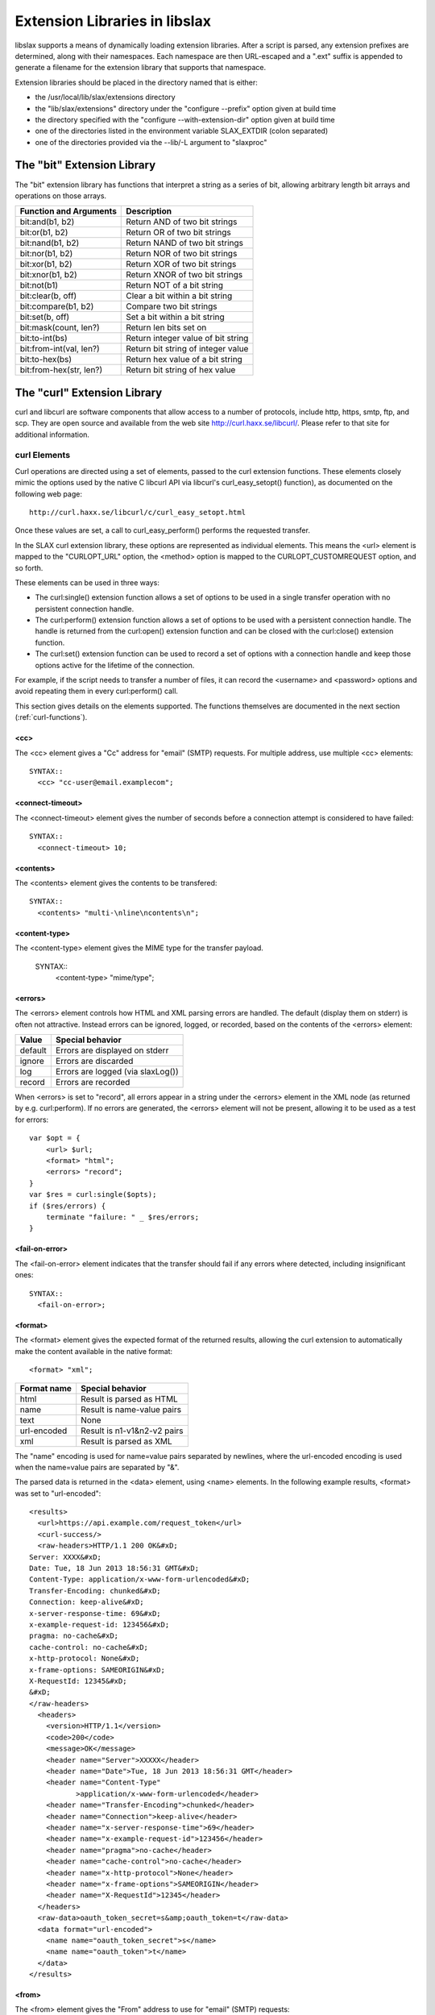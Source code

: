 
.. _libslax-extensions:

==============================
Extension Libraries in libslax
==============================

libslax supports a means of dynamically loading extension libraries.
After a script is parsed, any extension prefixes are determined, along
with their namespaces.  Each namespace are then URL-escaped and a
".ext" suffix is appended to generate a filename for the extension
library that supports that namespace.

Extension libraries should be placed in the directory named that is
either:

- the /usr/local/lib/slax/extensions directory

- the "lib/slax/extensions" directory under the "configure --prefix"
  option given at build time

- the directory specified with the "configure --with-extension-dir"
  option given at build time

- one of the directories listed in the environment variable
  SLAX_EXTDIR (colon separated)

- one of the directories provided via the --lib/-L argument to "slaxproc"

The "bit" Extension Library
---------------------------

The "bit" extension library has functions that interpret a string as a
series of bit, allowing arbitrary length bit arrays and operations on
those arrays.

========================= ====================================
 Function and Arguments    Description
========================= ====================================
 bit:and(b1, b2)           Return AND of two bit strings
 bit:or(b1, b2)            Return OR of two bit strings
 bit:nand(b1, b2)          Return NAND of two bit strings
 bit:nor(b1, b2)           Return NOR of two bit strings
 bit:xor(b1, b2)           Return XOR of two bit strings
 bit:xnor(b1, b2)          Return XNOR of two bit strings
 bit:not(b1)               Return NOT of a bit string
 bit:clear(b, off)         Clear a bit within a bit string
 bit:compare(b1, b2)       Compare two bit strings
 bit:set(b, off)           Set a bit within a bit string
 bit:mask(count, len?)     Return len bits set on
 bit:to-int(bs)            Return integer value of bit string
 bit:from-int(val, len?)   Return bit string of integer value
 bit:to-hex(bs)            Return hex value of a bit string
 bit:from-hex(str, len?)   Return bit string of hex value
========================= ====================================

The "curl" Extension Library
----------------------------

curl and libcurl are software components that allow access to a number
of protocols, include http, https, smtp, ftp, and scp.  They are open
source and available from the web site http://curl.haxx.se/libcurl/.
Please refer to that site for additional information.

.. _curl-elements:

curl Elements
+++++++++++++

Curl operations are directed using a set of elements, passed to the
curl extension functions.  These elements closely mimic the options
used by the native C libcurl API via libcurl's curl_easy_setopt()
function), as documented on the following web page::

    http://curl.haxx.se/libcurl/c/curl_easy_setopt.html

Once these values are set, a call to curl_easy_perform() performs the
requested transfer.

In the SLAX curl extension library, these options are represented as
individual elements.  This means the <url> element is mapped to the
"CURLOPT_URL" option, the <method> option is mapped to the
CURLOPT_CUSTOMREQUEST option, and so forth.

These elements can be used in three ways:

- The curl:single() extension function allows a set of options to be
  used in a single transfer operation with no persistent connection
  handle.

- The curl:perform() extension function allows a set of options to be
  used with a persistent connection handle.  The handle is returned from
  the curl:open() extension function and can be closed with the
  curl:close() extension function.

- The curl:set() extension function can be used to record a set of
  options with a connection handle and keep those options active for
  the lifetime of the connection.

For example, if the script needs to transfer a number of files, it can
record the <username> and <password> options and avoid repeating them
in every curl:perform() call.

This section gives details on the elements supported.  The functions
themselves are documented in the next section (:ref:`curl-functions`).

<cc>
~~~~

The <cc> element gives a "Cc" address for "email" (SMTP) requests.
For multiple address, use multiple <cc> elements::

    SYNTAX::
      <cc> "cc-user@email.examplecom";

<connect-timeout>
~~~~~~~~~~~~~~~~~

The <connect-timeout> element gives the number of seconds before a
connection attempt is considered to have failed::

    SYNTAX::
      <connect-timeout> 10;

<contents>
~~~~~~~~~~

The <contents> element gives the contents to be transfered::

    SYNTAX::
      <contents> "multi-\nline\ncontents\n";

<content-type>
~~~~~~~~~~~~~~

The <content-type> element gives the MIME type for the transfer
payload.

    SYNTAX::
      <content-type> "mime/type";

<errors>
~~~~~~~~

The <errors> element controls how HTML and XML parsing errors are
handled.  The default (display them on stderr) is often not
attractive.  Instead errors can be ignored, logged, or recorded, based
on the contents of the <errors> element:

========= ===================================
 Value     Special behavior
========= ===================================
 default   Errors are displayed on stderr
 ignore    Errors are discarded
 log       Errors are logged (via slaxLog())
 record    Errors are recorded
========= ===================================

When <errors> is set to "record", all errors appear in a string under
the <errors> element in the XML node (as returned by
e.g. curl:perform).  If no errors are generated, the <errors> element
will not be present, allowing it to be used as a test for errors::

    var $opt = {
        <url> $url;
        <format> "html";
        <errors> "record";
    }
    var $res = curl:single($opts);
    if ($res/errors) {
        terminate "failure: " _ $res/errors;
    }

<fail-on-error>
~~~~~~~~~~~~~~~

The <fail-on-error> element indicates that the transfer should fail if
any errors where detected, including insignificant ones::

    SYNTAX::
      <fail-on-error>;

<format>
~~~~~~~~

The <format> element gives the expected format of the returned
results, allowing the curl extension to automatically make the content
available in the native format::

    <format> "xml";

============= =============================
 Format name   Special behavior
============= =============================
 html          Result is parsed as HTML
 name          Result is name-value pairs
 text          None
 url-encoded   Result is n1-v1&n2-v2 pairs
 xml           Result is parsed as XML
============= =============================

The "name" encoding is used for name=value pairs separated by
newlines, where the url-encoded encoding is used when the name=value
pairs are separated by "&".

The parsed data is returned in the <data> element, using <name>
elements.  In the following example results, <format> was set
to "url-encoded"::

    <results>
      <url>https://api.example.com/request_token</url>
      <curl-success/>
      <raw-headers>HTTP/1.1 200 OK&#xD;
    Server: XXXX&#xD;
    Date: Tue, 18 Jun 2013 18:56:31 GMT&#xD;
    Content-Type: application/x-www-form-urlencoded&#xD;
    Transfer-Encoding: chunked&#xD;
    Connection: keep-alive&#xD;
    x-server-response-time: 69&#xD;
    x-example-request-id: 123456&#xD;
    pragma: no-cache&#xD;
    cache-control: no-cache&#xD;
    x-http-protocol: None&#xD;
    x-frame-options: SAMEORIGIN&#xD;
    X-RequestId: 12345&#xD;
    &#xD;
    </raw-headers>
      <headers>
        <version>HTTP/1.1</version>
        <code>200</code>
        <message>OK</message>
        <header name="Server">XXXXX</header>
        <header name="Date">Tue, 18 Jun 2013 18:56:31 GMT</header>
        <header name="Content-Type"
               >application/x-www-form-urlencoded</header>
        <header name="Transfer-Encoding">chunked</header>
        <header name="Connection">keep-alive</header>
        <header name="x-server-response-time">69</header>
        <header name="x-example-request-id">123456</header>
        <header name="pragma">no-cache</header>
        <header name="cache-control">no-cache</header>
        <header name="x-http-protocol">None</header>
        <header name="x-frame-options">SAMEORIGIN</header>
        <header name="X-RequestId">12345</header>
      </headers>
      <raw-data>oauth_token_secret=s&amp;oauth_token=t</raw-data>
      <data format="url-encoded">
        <name name="oauth_token_secret">s</name>
        <name name="oauth_token">t</name>
      </data>
    </results>

<from>
~~~~~~

The <from> element gives the "From" address to use for "email" (SMTP)
requests::

    SYNTAX::
      <from> "source-user@email.example.com";

<header>
~~~~~~~~

The <header> element gives additional header fields for the request::

    SYNTAX::
      <header name="name"> "value";

<insecure>
~~~~~~~~~~

The <insecure> element indicates a willingness to tolerate insecure
communications operations.  In particular, it will allow SSL Certs
without checking the common name::

    SYNTAX::
      <insecure>;

<local>
~~~~~~~

The <local> element gives the name to use as the local hostname for
"email" (SMTP) requests::

    SYNTAX::
      <local> "local host name";

<method>
~~~~~~~~

The <method> element sets the method used to transfer data.  This
controls the HTTP request type, as well as triggering other transfer
mechanisms::

    SYNTAX::
      <method> $method;

Method names are listed in the table below:

======== ================================
 Method   Description
======== ================================
 get      HTTP GET or FTP GET operation
 post     HTTP POST operation
 delete   HTTP DELETE operation
 head     HTTP HEAD operation
 email    SMTP email send operation
 put      HTTP PUT operation
 upload   HTTP POST or FTP PUT operation
======== ================================

The "get" method is the default.

<param>
~~~~~~~

The <param> element gives additional parameter values for the
request.  These parameters are typically encoded into the URL::

    SYNTAX::
      <param name="x"> "y";

<password>
~~~~~~~~~~

The <password> element sets the user's password for the transfer::

    SYNTAX::
      <password> "password";

<secure>
~~~~~~~~

The <secure> element requests the use of the "secure" sibling of many
protocols, including HTTPS and FTPS::

    SYNTAX::
      <secure>;

<server>
~~~~~~~~

The <server> element gives the outgoing SMTP server name.  At present,
MX records are not handled, but that will be fixed shortly::

    SYNTAX::
      <server> "email-server.example.com";

<subject>
~~~~~~~~~

The <subject> element gives the "Subject" field for "email" (SMTP)
requests::

    SYNTAX::
      <subject> "email subject string";

<timeout>
~~~~~~~~~

The <timeout> element gives the number of seconds before an open
connection is considered to have failed::

    SYNTAX::
      <timeout> 10;

<to>
++++

The <to> element gives a "To" address for "email" (SMTP) requests.
For multiple address, use multiple <to> elements::

    SYNTAX::
      <to> "to-user@email.examplecom";

<upload>
~~~~~~~~

The <upload> element indicates this is a file upload request::

    SYNTAX::
      <upload>;

<url>
~~~~~

The <url> element sets the base URL for the request::

    SYNTAX::
      <url> "target-url";

<username>
~~~~~~~~~~

The <username> element sets the user name to use for the transfer::

    SYNTAX::
      <username> "username";

<verbose>
~~~~~~~~~

The <verbose> element requests an insanely detailed level of debug
information that can be useful when debugging requests.  The curl
extension will display detailed information about the operations and
communication of the curl transfer::

    SYNTAX::
      <verbose>;

.. _curl-functions:

curl Extension Functions
++++++++++++++++++++++++

The curl namespace defines a set of extension functions.  This section
describes those functions.

.. _curl-perform:

curl:perform
~~~~~~~~~~~~

The "curl:perform" extension function performs simple transfers using
a persistent connection handle, as provided by curl:open (:ref:`curl-open`).

The arguments are the connection handle and a set of option elements
as listed in :ref:`curl-elements`.  The returned object is an XML hierarchy
containing the results of the transfer::

    SYNTAX::
        object curl:perform(handle, options)

The returned object may contain the following elements:

============== =====================================
 Element        Contents
============== =====================================
 url            The requested URL
 curl-success   Indicates sucess (empty)
 raw-headers    Raw header fields from the reply
 raw-data       Raw data from the reply
 error          Contains error message text, if any
 header         Parsed header fields
 data           Parsed data
============== =====================================

The <header> element can contain the following elements:

========= ==========================================
 Element   Contents
========= ==========================================
 code      HTTP reply code
 version   HTTP reply version string
 message   HTTP reply message
 field     HTTP reply fields (with @name and value)
========= ==========================================

The following is an example of the <header> element, with header
fields parsed into <field> elements::

      <header>
        <version>HTTP/1.1</version>
        <code>404</code>
        <message>Not Found</message>
        <field name="Content-Type">text/html</field>
        <field name="Content-Length">345</field>
        <field name="Date">Mon, 08 Aug 2011 03:40:21 GMT</field>
        <field name="Server">lighttpd/1.4.28 juisebox</field>
      </header>

.. _curl-open:

curl:open
~~~~~~~~~

The "curl:open" extension function opens a connection to a remote
server, allowing multiple operations over a single connection::

    SYNTAX::
        handle curl:open();

The returned handle can be passed to curl:perform() or curl:close().

curl:set
~~~~~~~~

The "curl:set" extension function records a set of parameters that
will persist for the lifespan of a connection::

    SYNTAX::
        void cur:set(handle, options);

curl:set() sets options on the handle, so they don't need to be
repeated on each curl:perform() call::

    var $curl = curl:open();
    var $global-options = {
        <method> "post";
        <header name="id"> "phil";
        <header name="location"> "raleigh";
    }

    expr curl:set($curl, $global-options);

    call some-other-template($curl);

curl:single
~~~~~~~~~~~

The "curl:single" extension function performs transfer operations
without using a persistent connection::

    SYNTAX::
        object curl:single(options);

The returned object is identical in structure to the one returned by
curl:perform.  Refer to :ref:`curl-perform` for additional information.

curl:close
~~~~~~~~~~

The "curl:close" extension function closes an open connection.
Further operations cannot be performed over the connection::

    SYNTAX::
        void curl:close(handle);

Examples
++++++++

This section contains a set of example scripts that use the curl
extension to perform simple gets, google authorization, and send
email.

Simple GET
~~~~~~~~~~

This script gets a vanilla web page, but just to be interesting,
includes a header field for the HTTP header and a parameter that is
incorporated into the requested URL::

    version 1.1;

    ns curl extension = "http://xml.libslax.org/curl";

    param $url = "http://www.juniper.net";

    match / {
        <op-script-results> {
            var $options = {
                <header name="client"> "slaxproc";
                <param name="smokey"> "bandit";
            }

            var $results = curl:single($url, $options);
            message "completed: " _ $results/headers/message;
            <curl> {
                copy-of $results;
            }
        }
    }

Google Auth
~~~~~~~~~~~

This script take a username and password and uses the google login
services to translate them into an "Authorization" string::

    version 1.1;

    ns curl extension = "http://xml.libslax.org/curl";

    param $url = "https://www.google.com/accounts/ClientLogin";
    param $username;
    param $password;

    var $auth-params := {
        <url> $url;
        <method> "post";
        <insecure>;
        <param name="Email"> $username;
        <param name="Passwd"> $password;
        <param name="accountType"> "GOOGLE";
        <param name="service"> "wise";
        <param name="source"> "test-app";
    }

    match / {
        var $curl = curl:open();

        var $auth-cred = curl:perform($curl, $auth-params);

        <options> {
            for-each(slax:break-lines( $auth-cred/raw-data )) {
                if(starts-with(.,"Auth")) {
                    <header name="GData-Version"> "3.0";
                    <header name="Authorization"> "GoogleLogin " _ .;
                }
            }
        }

        expr curl:close($curl);
    }

Email
~~~~~

This script sends an email via a server provided as a parameter::

    version 1.1;

    ns curl extension = "http://xml.libslax.org/curl";

    param $server;

    match / {
        <out> {
            var $info = {
                <method> "email";
                <server> $server;
                <from> "muffin@example.com";
                <to> "phil@example.net";
                <subject> "Testing...";
                <contents> "Hello,
    This is an email.  But you know that.

    Thanks,
     Phil
    ";
            }

            var $res = curl:single($info);
            <res> {
                copy-of $res;
            }
        }
    }

The "db" Extension Library
--------------------------

The db extension library provides a way to store/retrieve/manipulate/delete
data stored in a backend database from SLAX scripts

db Elements
+++++++++++

Following are the elements that can be used in options and data to db
extension functions

<engine>
~~~~~~~~

Used to specify the backend database engine that is used to
access/store data::

    <engine> "sqlite";

"sqlite" is the currently supported backend engine.  The <engine>
element can also take mysql/mongodb as values once the adapters for
corresponding database engines are made available.

<database>
~~~~~~~~~~

Used to specify the name of the database to operate on::

    <database> "test.db";

<collection>
~~~~~~~~~~~~

This is used to specify the data collection on which to perform operations.
This corresponds to a database table in SQL world::

    <collection> "employee";

<fields>
~~~~~~~~

This is used to specify meta data about various fields that a collection
contain using <field> elements::

    <fields> {
        <field> {
            ...
            ...
        }
        <field> {
            ...
            ...
        }
    }

<field>
~~~~~~~

Contains meta data about each field in collection. This corresponds to column
definition in SQL world and is used when creating a collection.

::

    <field> {
        <name> "name";
        <type> "integer";
        <primary>;
    }

<field> can contain following elements:

================ ==========================================================
 Element          Description
================ ==========================================================
 name             Name of the field
 type             Type of this field. Can take integer/text/real as values
 primary          Field is primary key
 unique           Field value are unique
 notnull          Field value must be specified
 auto-increment   Field value is auto incremented; must be integer type
 default          Value field will have if not specified by the user
================ ==========================================================

<instance>
~~~~~~~~~~

Represents a single instance from collection. Contains fields and their
corresponding values in that record. Used when inserting/manipulating data in
the datastore. Example::

    <instance> {
        <id> 5;
        <name> "John";
    }


<instances>
~~~~~~~~~~~

Used to hold multiple instances::

    <instances> {
        <instance> {
            ...
            ...
        }
        <instance> {
            ...
            ...
        }
    }

<condition>
~~~~~~~~~~~

Used to specify a condition that must to be satisfied when operating with
data instances from datastore. This forms the condition used with WHERE clause
when operating with SQL datastore

<condition> will contain following mandatory elements.

================ ==========================================================
 Element          Description
================ ==========================================================
 selector         Name of the field to apply this condition
 operator         Operator for this condition. Can take one of comparison
                  or logical operators (<, >, <=, >=, =, LIKE, IN, NOT)
 value            Value to be used with operator on this field
================ ==========================================================

Example::

    <condition> {
        <selector> "id;
        <operator> "in";
        <value> "(1, 10)";
    }

<conditions>
~~~~~~~~~~~~

This is used to specify multiple conditions with <and> or <or> as parent
node. For example::

    <conditions> {
        <and> {
            <condition> {
                ... /* c1 */
            }
            <condition> {
                ... /* c2 */
            }
            <or> {
                <condition> {
                    ... /* c3 */
                }
                <condition> {
                    ... /* c4 */
                }
            }
        }
    }

Above condition set gets translated to "c1 AND c2 AND c3 OR c4"

<retrieve>
~~~~~~~~~~

This is used to specify only the fields that should appear as part of result
set when querying the datastore. For example::

    <retrieve> {
        <id>;
        <name>;
    }

<sort>
~~~~~~

Used to specify the fields and order by which the result set must be sorted
before returning. List of fields can be specified using <by> and order using
<order>. "asc" and "desc", corresponds to ascending and descending order are
the only valid values for order, which defaults to "asc"::

    <sort> {
        <by> "id";
        <by> "age";
        <order> "desc";
    }

<limit>
~~~~~~~

Used to limit the number of instances that a result can contain::

    <limit> 10;

<skip>
~~~~~~

Used to skip over a specified number of instances in the result set before
returning to the user::

    <skip> 5;

<result>
~~~~~~~~

This is the output node from most of the extension functions. This contains
<status> and may contain one or more <instance>s.

<status> can take one of the following values:

=============== =======================================================
 Value           Description
=============== =======================================================
 <done>          Operation ran to completion. Usually means no more
                 data to return
 <ok>            Operation is successful. Returned with insert/update
                 functions
 <data>          Data is available in the result as <instance> elements
 <error>         Error has occurred. Error message will be the value of
                 this element
=============== =======================================================

db Extension Functions
++++++++++++++++++++++

The db extension functions require the following ns statement::

    ns db extension = "http://xml.libslax.org/db";

db:open()
~~~~~~~~~

Used to open a database connection using provided options. Options contain
backend engine and database name. For example::

    var $options = {
        <engine> "sqlite";
        <database> "test.db";
    }

    var $handle = db:open($options);

db:open() returns database handle (a session cookie), that can be used to
perform further operations on this opened connection.

If sqlcipher is available, db:open() also takes an optional <access> config
where in we can specify the key that can be used to encrypt/decrypt the
database. In such a case, options will look as below::

    var $options = {
        <engine> "sqlite";
        <database> "test.db";
        <access> {
            <key> "testKey";
        }
    }

If the user provides a rekey in access, database key will be changed to the
valued mentioned in rekey::

    var $options = {
        <engine> "sqlite";
        <database> "test.db";
        <access> {
            <key> "testKey";
            <rekey> "newTestKey";
        }
    }

Above options when used in with db:open() will change test.db key from
"testKey" to "newTestKey".

db:create()
~~~~~~~~~~~

Used to create a collection using opened database handle and  information
about the fields that this collection contains. For example::

    var $schema = {
        <collection> "employee";
        <fields> {
            <field> {
                <name> "id";
                <type> "integer";
                <primary>;
            }
            <field> {
                <name> "name";
                <type> "text";
                <default> "John";
            }
        }
    }

    var $result = db:create($handle. $schema);

db:create() returns result node which contains status of the operation.
Status is returned as ok in case of success and has error with message if it
fails.

db:insert()
~~~~~~~~~~~

Used to insert data into a collection using a handle and input data. For
example, to insert one instance into a collection, we use::

    var $data = {
        <collection> "employee";
        <instance> {
            <id> 3;
            <name> "Joey";
        }
    }

    var $result = db:insert($handle, $data);

To insert a batch of instances, we use::

    var $data = {
        <collection> "employee";
        <instances> {
            <instance> {
                <id> 1;
                <name> "Rachael";
            }
            <instance> {
                <id> 2;
                <name> "Chandler";
            }
            <instance> {
                <id> 3;
                <name> "Monica";
            }
        }
    }

    var $result = db:insert($handle, $data);

db:insert() returns a result node and includes result of operation in status.
Status is returned as ok in case of success and error with message in case of
failure.

db:update()
~~~~~~~~~~~

Used to update a set of instances matching given conditions with a new
provided instance. Takes database handle as first argument and input
as second::

    var $input = {
        <collection> "employee";
        <conditions> {
            <and> {
                <condition> {
                    <selector> "id";
                    <operator> ">";
                    <value> "2";
                }
                <condition> {
                    <selector> "name";
                    <operator> "like";
                    <value> "Monica";
                }
            }
        }
        <update> {
            <name> "Ross";
        }
    }

    var $result = db:update($handle, $input);

Above example will update all the employee instances whose id is greater than
2 with names Monica, to Ross. db:update() returns result set like create/insert
with status of the operation.

db:delete()
~~~~~~~~~~~

Used to delete instances matching given conditions. For example::

    var $input = {
        <collection "employee";
        <conditions> {
            <condition> {
                <selector> "id";
                <operator> ">";
                <value> "4";
            }
        }
        <limit> 10;
    }

    var $result = db:delete($handle, $input);

Above operation deletes up to 10 employee instances whose id is greater than 4.
db:delete() returns result set with status similar to insert/update/create
operations

db:find()
~~~~~~~~~

This call returns a cursor for instances matching given conditions. For
example::

    var $query = {
        <collection> "employee";
        <sort> {
            <by> "id";
            <order> "desc";
        }
        <retrieve> {
            <name>;
        }
        <conditions> {
            <condition> {
                <selector> "id";
                <operator> ">";
                <value> "5";
            }
        }
        <limit> 10;
        <skip> 5;
    }

    var $cursor = db:find($handle, $query);

Above example returns a cursor to result set containing names first 10
employees skipping first 5 whose id is more than 5 sorted in descending order.
We will have to use db:fetch() call to retrieve each of these result
instances.

db:fetch()
~~~~~~~~~~

This function call is used to fetch result instance using cursor returned
from find/query call::

    var $result = db:fetch($cursor);

Returned result contains status and <instance> with fields and values if
available. Status will be returned as <data> if instance is available. It
will be <done> if the query ran to completion and no more data is available
to be read.

db:fetch() also takes an optional second argument that can be used to specify
additional data. This can be useful when fetching on the cursor returned from
custom query using db:query().

db:find-and-fetch()
~~~~~~~~~~~~~~~~~~~

This function call is used to find and read all the instances in one step.
Usage is as below::

    var $result = db:find-and-fetch($handle, $query);

Returned result contains all the available instances from the query and status
will be <data>.  "status" will be <error> with message in case of errors.

db:query()
~~~~~~~~~~

This function can be used to run custom queries. For example::

    var $queryString = "INSERT INTO employee (id, name) "
                       _ "VALUES (@id, @name)";
    var $cursor = db:query($queryString);

    var $input = {
        <id> 11;
        <name> "Phoebe";
    }

    var $result = db:fetch($cursor, $input);

Above example runs a custom query and receives cursor from db:query()
and used db:fetch() to insert data into employee collection using the
previous cursor.

db:close()
~~~~~~~~~~

Used to close the database connection and free all the structures
associated with previous operations performed on this handle::

    var $result = db:close($handle);

The "xutil" Extension Library
-----------------------------

The xutil extension library provides a number of XML- and XSLT-related
utility functions.

"xutil" Extension Functions
+++++++++++++++++++++++++++

The "xutil" extension functions require the following ns statement::

    ns xutil extension = "http://xml.libslax.org/xutil";

xutil:max-call-depth()
~~~~~~~~~~~~~~~~~~~~~~

SLAX and XSLT use recursion as a programming tool for iteration, but
unlimited recursion can lead to disaster.  To avoid this, the libxslt
engine limits the depth of recursive calls to 3,000.  This limit
should be find for almost all uses, but it the value is not suitable,
it can be adjusted using the xutil:max-call-depth() function.

If invoked without an argument, the function returns the current
value.  If a number is passed as the argument, that number is used as
the new max call depth limit::

    EXAMPLE::
        var $limit = xutil:max-call-depth();
        expr xutil:max-call-depth($limit * 2);

xutil:string-to-xml()
~~~~~~~~~~~~~~~~~~~~~

The xutil:string-to-xml() function turns a string containing XML data
into the native representation of that data::

    EXAMPLE::
        var $data = "<doc><title>fred</title></doc>";
        var $xml = xutil:string-to-xml($data);
        message "title is " _ $xml/title;

Multiple strings can be passed, in which case, they will be
concatenated before the XML conversion::

    EXAMPLE::
        var $xml2 = xutil:string-to-xml("<top>", $content, "</top");

xutil:xml-to-string()
~~~~~~~~~~~~~~~~~~~~~

The xutil:xml-to-string() function turns XML content into a string.
This is different than the normal XPath stringification, which
discards open and close tag.  xml-to-string will encode tags as part
of the string::

    EXAMPLE::
        var $xml = <dog> "red";
        var $str = xutil:xml-to-string($xml);
        /* str is now the string "<dog>red</dog>" */

xutil:json-to-xml()
~~~~~~~~~~~~~~~~~~~

The xutil:json-to-xml() function turns a string containing JSON data
into the native representation of that data in XML::

    EXAMPLE::
        var $data = "[ { "a" : 4, "name": "fish"}, 4, 5]";
        var $xml = xutil:json-to-xml($data);
        message "title is " _ $xml/json/name;

An optional second parameter contains a node set of the following
optional elements:

========= ======== ===========================================
 Element   Value    Description
========= ======== ===========================================
 types     "no"     Do not encode type information
 root      string   Name of root node to be returned ("json")
========= ======== ===========================================

::

        var $options = {
            <root> "my-top";
            <types> "no";
        }
        var $xml = xutil:json-to-xml($data, $options);

The XML returned from json-to-xml() is decorated with attributes
(including the "type" and "name" attributes) which allow the data to
be converted back into JSON using xml-to-json().  Refer to that
function for additional information.

For details on the JSON to XML encoding, refer to :ref:`json-attributes`,
:ref:`json-arrays`, and :ref:`json-names`.

xutil:xml-to-json()
~~~~~~~~~~~~~~~~~~~

The xutil:xml-to-json() function turns XML content into a string of
JSON data.  This is different than the normal XPath stringification,
which discards open and close tag.  xml-to-json will encode tags as
JSON objects inside a string::

    EXAMPLE::
        var $xml = <json> {
            <color> "red";
        }
        var $str = xutil:xml-to-json($xml);
        /* str is now the string '{ "color": "red" }' */

An optional second parameter contains a node set of the following
optional elements:

========= ============ ========================================
 Element   Value        Description
========= ============ ========================================
 pretty    empty        Add newlines and indentation to output
 quotes    "optional"   Avoid quotes for names
========= ============ ========================================

For details on the JSON to XML encoding, refer to :ref:`json-attributes`,
:ref:`json-arrays`, and :ref:`json-names`.

The "os" Extension Library
--------------------------

The "os" extension library provides a set of functions to invoke
operating system-related operations on the local host.  Note that
these are _not_ run on the remote target, but on the machine where the
script is being executed.

"os" Extension Functions
++++++++++++++++++++++++

The "os" extension functions require the following ns statement:

    ns os extension = "http://xml.libslax.org/os";

.. _error-nodes:

Error Nodes
~~~~~~~~~~~

The return value of many os:* functions consists of a set of zero or
more error nodes.  Each node may contain an <error> element, which
in turn may contain the following elements:

========= ===================================
 Element   Description
========= ===================================
 errno     Error message based on errno
 path      The path that triggered the error
 message   The error message
========= ===================================

In addition, the <errno> element contains a "code" attribute which
holds the tag for the errno value, if known::

    <error>
      <errno code="ENOENT">No such file or directory</errno>
      <message>unknown group: phil</message>
    </error>

.. _chmod:

os:chmod
~~~~~~~~

The os:chmod function changes the permissions of one or more files,
allowing or preventing different sets of users from accessing those
files.

The first argument is a mode specification similar to the chmod
command, with either an octal number to set the permissions to, or an
expression consisting of one or more of the letters 'u', 'g', 'o', and
'a' (for user, group, other, and all) followed by '+' or '-' (for
setting or clearing) and one or more of the letters 'r', 'w', and 'x'
(for read, write, and execute).  The expression "ug+rw" would give
read and write permission to the user and group which own the file or
directory.

The second and subsequent arguments can be either a path name string
or a nodeset of <file>, <directory>, and <wildcard> elements, with the
former two contain path for files and directories, and the latter
contains shell/glob-style wildcard patterns.  The following patterns
are permitted:

- '*' matches zero or more characters
- '?' matches any single character
- '[...]' matches any of the enclosed characters
- '{...}' matches any of the enclosed comma-separated sequences

For example, <wildcard> "\*.txt" matches all text files::

    SYNTAX::
        void os:chmod(mode, files, ...);

    EXAMPLE::
        $res = os:chmod("g+w", "file1", {
            <file> "test.test";
            <directory> "dir";
            <wildcard> "*.c";
        });

If successful, nothing is returned.  On failure, a set of error nodes
is returned.  See :ref:`error-nodes` for details.

os:chown
~~~~~~~~

The os:chown function changes for owning user and group for one or
more files.

The first argument is the target name and/or group, in either symbolic
or numeric format::

    SYNTAX::
        [ <user> ]? [ ':' <group> ]
    EXAMPLE:
        phil
        phil:eng
        :eng
        :12
        0:0

The second and subsequent arguments can be either a path name string
or a nodeset of <file>, <directory>, and <wildcard> elements.  See
:ref:`chmod` for details::

    SYNTAX::
        void os:chown(owner, files, ...);

    EXAMPLE::
        $res = os:chown(":eng", "file1", {
            <file> "test.test";
            <directory> "dir";
            <wildcard> "*.c";
        });

If successful, nothing is returned.  On failure, a set of error nodes
is returned.  See :ref:`error-nodes` for details.

os:exit-code
~~~~~~~~~~~~

The os:exit-code function sets the exit code for the process running
the script.  This can be used to indicate an error to the caller.  The
argument to the function is the exit code value, in numeric form::

    SYNTAX::
        void os:exit-code(number);

    EXAMPLE::
        expr os:exit-code(1);

os:mkdir
~~~~~~~~

The os:mkdir function makes directories, similar to the "mkdir"
command or the POSIX "mkdir" library function.  These are two
arguments; the first is name of the directory to be made and the
second is an node-set containing options to be used during the
operation.  The options can include the values in the following table.

========= ==============================================
 Element   Description
========= ==============================================
 create    Error if the last element of the path exists
 mode      Octal value of directory permissions
 path      Create intermediate directories as required
========= ==============================================

::

    SYNTAX::
        node-set os:mkdir(path [, options]);

    EXAMPLE::
        var $res = os:mkdir("/tmp/foo");
        var $opts = {
            <mode> "0700";
            <path>;
            <create>;
        }
        var $res2 = os:mkdir("/tmp/foo/a/b/c/d/e/f", $opts);

If the value for <mode> is a string, it will be converted to an
integer using the default numeric base of 8 (octal), so '<mode> "644"'
will work, but '<mode> 644' will see 644 as a number with base 10
(decimal), which will result in undesirable results since 644 base 10
is 01204 base 8.

If the value of <mode> is not a valid mode integer value, it will be
ignored.

The return value of os:mkdir is a node-set which may contain an
<error> element is an error occurred.  This element may contain
the following elements:

========= ===================================
 Element   Description
========= ===================================
 errno     Error message based on errno
 path      The path that triggered the error
 message   The error message
========= ===================================

In addition, the <errno> element contains a "code" attribute which
holds the tag for the errno value, if known.

If successful, nothing is returned.  On failure, a set of error nodes
is returned.  See :ref:`error-nodes` for details.

os:remove
~~~~~~~~~

The os:remove function removes files and directories.  The input
arguments are nodesets containing either strings or XML content.  The
XML nodes can be either <file>, <directory>, or <wildcard> elements
containing the name of a file, directory, or glob-style wildcard
expression to remove.  Directories must be empty.  If an nodeset
member is a string, it defaults to <file>::

    var $file = <file> { expr "/tmp/some-file"; }
    var $dir = <directory> { expr "/tmp/some-dir"; }
    var $wild = <wildcard> { expr "/tmp/some-*-wild"; }
    var $res = os:remove("/tmp/another-file", $file, $dir, $wild);
    <results> { copy-of $res; }

os:stat
~~~~~~~

The os:stat function returns information about files and directories,
similar to the POSIX stat() function, returning a node-set of <entry>
elements containing details about each file.

The arguments to the os:stat() function are either strings or
node-sets.  os:stat() allows any number of arguments.  If the argument
is a string, it is used as a path specification and information on
matching files is returned.  The path specification can include
glob-style wildcards (e.g. test\*.c, \*.slax).  If the argument is a
node-set, then the node can contains the following elements:

========= ==============================================
 Element   Description
========= ==============================================
 brief     Only summary information is emitted
 depth     The number of subdirectory levels to descend
 hidden    Return information on hidden files
 name      File specification (same as string argument)
 recurse   Show all subdirectories
========= ==============================================

Note the <name> element functions identically to the string argument
details given above::

    var $files = os:stat("/etc/m*");
    var $options = {
        <hidden>;
        <depth> 3;
    }
    var $logs = os:stat("/var/log/*txt", $options);
    for-each ($logs) {
        message name _ " is a " _ type;
    }

The return value is a node-set of <entry> elements.  Each entry
contains the following elements:

================ ====================================== =======
 Element          Description                            Brief
================ ====================================== =======
 name             Path to the entry                      Y
 type             Type of file (see below)               Y
 executable       Present if entry is executable         Y
 symlink          Present if entry is a symbolic link    Y
 symlink-target   Contents of the symbolic link          N
 permissions      Permissions for the entry              N
 owner            Name of the owning user                N
 group            Name of the owning group               N
 links            Number of hard links to this entry     N
 size             Number of bytes used by the entry      N
 date             Time and date of last modification	  N
 entry            Directory contents                     N
================ ====================================== =======

Only elements tagged "Y" are emitted when the <brief> option is used.

The <type> element contains one of the following:

=========== =======================================
 Value       Description
=========== =======================================
 directory   Directory containing additional files
 file        Regular file
 character   Character-oriented device (tty)
 block       Block-oriented device (disk)
 link        Symbolic link
 socket      AF_UNIX Socket
 fifo        Named pipe (First-in/first-out)
 unknown     Other/unknown file type
=========== =======================================

In some cases, attributes are used to attach useful information to
elements.  The following table lists these attributes and values.

============= =========== ==================================
 Element       Attribute   Description
============= =========== ==================================
 permissions   mode        Octal value for the mode
 owner         uid         Numeric value of the user's uid
 group         gid         Numeric value of the group's gid
 date          date        Seconds since Jan 1, 1970
============= =========== ==================================

os:user-info
~~~~~~~~~~~~

The os:user-info helps know the details of user running the script.

::

    var $userinfo = os:user-info();

This function returns a user element with following information

========== ==================================================
 Element    Description
========== ==================================================
 class      User class (if available)
 dir        User home directory
 gecos      User information
 name       Username
 shell      User shell program
========== ==================================================

This functions returns empty when an error occurs.

Crypto Functions (with EXSLT and libgcrypt)
-------------------------------------------

libexslt defines a set of crypto functions using the namespace::

    ns crypto = "http://exslt.org/crypto"; 

These were added in 2004, but I cannot find suitable documentation
for them.

Building libxslt with libgcrypt-devel
+++++++++++++++++++++++++++++++++++++

To have libxslt expose the crypto function, the library
"libgcrypt-devel" must be present when libxslt is
configured. "libgcrypt" alone is not sufficient, since it does not
have the header files needed for libxslt to compile.

Under macosx, this library is available in the "Mac Ports" collection
and can be installed using the command "port install libgcrypt-devel".

Once libgcrypt-devel is installed, run the libxslt "configure" script
and rebuild using "make".

crypto:md4
++++++++++

Computes the md4 hash of a string and returns it as a hex string::

    var $hex = crypto:md4($data); 

crypto:md5
++++++++++

Computes the md5 hash of a string and returns it as a hex string::

    var $hex = crypto:md5($data); 

crypto:sha1
+++++++++++

Computes the sha1 hash of a string and returns it as a hex string::

    var $hex = crypto:sha1($data); 

crypto:rc4_encrypt
++++++++++++++++++

Encrypts a string and returns it as a hex string::

    var $hex = crypto:rc4_encrypt($key, $data); 

crypto:rc4_decrypt
++++++++++++++++++

Decrypts a string and returns it as hex::

    var $data = crypto:rc4_decrypt($key, $hex); 
